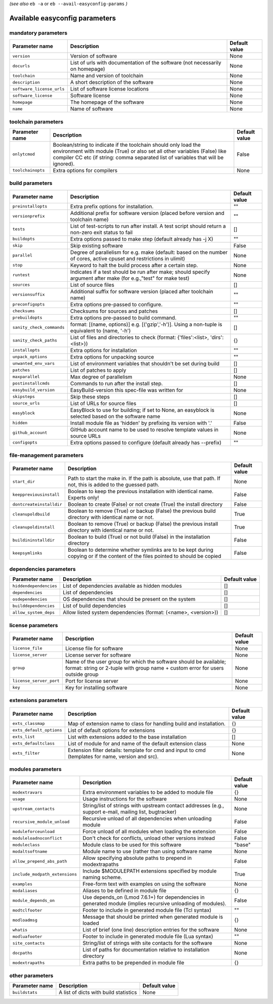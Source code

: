 .. _vsd_avail_easyconfig_params:

.. _easyconfig_params:

*(see also* ``eb -a`` or ``eb --avail-easyconfig-params`` *)*

Available easyconfig parameters
===============================

mandatory parameters
--------------------

=========================    =============================================================================    =================
**Parameter name**           **Description**                                                                  **Default value**
=========================    =============================================================================    =================
``version``                  Version of software                                                              None             
``docurls``                  List of urls with documentation of the software (not necessarily on homepage)    None             
``toolchain``                Name and version of toolchain                                                    None             
``description``              A short description of the software                                              None             
``software_license_urls``    List of software license locations                                               None             
``software_license``         Software license                                                                 None             
``homepage``                 The homepage of the software                                                     None             
``name``                     Name of software                                                                 None             
=========================    =============================================================================    =================


toolchain parameters
--------------------

==================    =================================================================================================================================================================================================================================    =================
**Parameter name**    **Description**                                                                                                                                                                                                                      **Default value**
==================    =================================================================================================================================================================================================================================    =================
``onlytcmod``         Boolean/string to indicate if the toolchain should only load the environment with module (True) or also set all other variables (False) like compiler CC etc (if string: comma separated list of variables that will be ignored).    False            
``toolchainopts``     Extra options for compilers                                                                                                                                                                                                          None             
==================    =================================================================================================================================================================================================================================    =================


build parameters
----------------

=========================    =====================================================================================================================    =================
**Parameter name**           **Description**                                                                                                          **Default value**
=========================    =====================================================================================================================    =================
``preinstallopts``           Extra prefix options for installation.                                                                                   ""               
``versionprefix``            Additional prefix for software version (placed before version and toolchain name)                                        ""               
``tests``                    List of test-scripts to run after install. A test script should return a non-zero exit status to fail                    []               
``buildopts``                Extra options passed to make step (default already has -j X)                                                             ""               
``skip``                     Skip existing software                                                                                                   False            
``parallel``                 Degree of parallelism for e.g. make (default: based on the number of cores, active cpuset and restrictions in ulimit)    None             
``stop``                     Keyword to halt the build process after a certain step.                                                                  None             
``runtest``                  Indicates if a test should be run after make; should specify argument after make (for e.g.,"test" for make test)         None             
``sources``                  List of source files                                                                                                     []               
``versionsuffix``            Additional suffix for software version (placed after toolchain name)                                                     ""               
``preconfigopts``            Extra options pre-passed to configure.                                                                                   ""               
``checksums``                Checksums for sources and patches                                                                                        []               
``prebuildopts``             Extra options pre-passed to build command.                                                                               ""               
``sanity_check_commands``    format: [(name, options)] e.g. [('gzip','-h')]. Using a non-tuple is equivalent to (name, '-h')                          []               
``sanity_check_paths``       List of files and directories to check (format: {'files':<list>, 'dirs':<list>})                                         {}               
``installopts``              Extra options for installation                                                                                           ""               
``unpack_options``           Extra options for unpacking source                                                                                       ""               
``unwanted_env_vars``        List of environment variables that shouldn't be set during build                                                         []               
``patches``                  List of patches to apply                                                                                                 []               
``maxparallel``              Max degree of parallelism                                                                                                None             
``postinstallcmds``          Commands to run after the install step.                                                                                  []               
``easybuild_version``        EasyBuild-version this spec-file was written for                                                                         None             
``skipsteps``                Skip these steps                                                                                                         []               
``source_urls``              List of URLs for source files                                                                                            []               
``easyblock``                EasyBlock to use for building; if set to None, an easyblock is selected based on the software name                       None             
``hidden``                   Install module file as 'hidden' by prefixing its version with '.'                                                        False            
``github_account``           GitHub account name to be used to resolve template values in source URLs                                                 None             
``configopts``               Extra options passed to configure (default already has --prefix)                                                         ""               
=========================    =====================================================================================================================    =================


file-management parameters
--------------------------

========================    ==============================================================================================================================    =================
**Parameter name**          **Description**                                                                                                                   **Default value**
========================    ==============================================================================================================================    =================
``start_dir``               Path to start the make in. If the path is absolute, use that path. If not, this is added to the guessed path.                     None             
``keeppreviousinstall``     Boolean to keep the previous installation with identical name. Experts only!                                                      False            
``dontcreateinstalldir``    Boolean to create (False) or not create (True) the install directory                                                              False            
``cleanupoldbuild``         Boolean to remove (True) or backup (False) the previous build directory with identical name or not.                               True             
``cleanupoldinstall``       Boolean to remove (True) or backup (False) the previous install directory with identical name or not.                             True             
``buildininstalldir``       Boolean to build (True) or not build (False) in the installation directory                                                        False            
``keepsymlinks``            Boolean to determine whether symlinks are to be kept during copying or if the content of the files pointed to should be copied    False            
========================    ==============================================================================================================================    =================


dependencies parameters
-----------------------

======================    ==============================================================    =================
**Parameter name**        **Description**                                                   **Default value**
======================    ==============================================================    =================
``hiddendependencies``    List of dependencies available as hidden modules                  []               
``dependencies``          List of dependencies                                              []               
``osdependencies``        OS dependencies that should be present on the system              []               
``builddependencies``     List of build dependencies                                        []               
``allow_system_deps``     Allow listed system dependencies (format: (<name>, <version>))    []               
======================    ==============================================================    =================


license parameters
------------------

=======================    ===================================================================================================================================================    =================
**Parameter name**         **Description**                                                                                                                                        **Default value**
=======================    ===================================================================================================================================================    =================
``license_file``           License file for software                                                                                                                              None             
``license_server``         License server for software                                                                                                                            None             
``group``                  Name of the user group for which the software should be available; format: string or 2-tuple with group name + custom error for users outside group    None             
``license_server_port``    Port for license server                                                                                                                                None             
``key``                    Key for installing software                                                                                                                            None             
=======================    ===================================================================================================================================================    =================


extensions parameters
---------------------

========================    ==================================================================================================    =================
**Parameter name**          **Description**                                                                                       **Default value**
========================    ==================================================================================================    =================
``exts_classmap``           Map of extension name to class for handling build and installation.                                   {}               
``exts_default_options``    List of default options for extensions                                                                {}               
``exts_list``               List with extensions added to the base installation                                                   []               
``exts_defaultclass``       List of module for and name of the default extension class                                            None             
``exts_filter``             Extension filter details: template for cmd and input to cmd (templates for name, version and src).    None             
========================    ==================================================================================================    =================


modules parameters
------------------

==============================    ===========================================================================================================    =================
**Parameter name**                **Description**                                                                                                **Default value**
==============================    ===========================================================================================================    =================
``modextravars``                  Extra environment variables to be added to module file                                                         {}               
``usage``                         Usage instructions for the software                                                                            None             
``upstream_contacts``             String/list of strings with upstream contact addresses (e.g., support e-mail, mailing list, bugtracker)        None             
``recursive_module_unload``       Recursive unload of all dependencies when unloading module                                                     False            
``moduleforceunload``             Force unload of all modules when loading the extension                                                         False            
``moduleloadnoconflict``          Don't check for conflicts, unload other versions instead                                                       False            
``moduleclass``                   Module class to be used for this software                                                                      "base"           
``modaltsoftname``                Module name to use (rather than using software name                                                            None             
``allow_prepend_abs_path``        Allow specifying absolute paths to prepend in modextrapaths                                                    False            
``include_modpath_extensions``    Include $MODULEPATH extensions specified by module naming scheme.                                              True             
``examples``                      Free-form text with examples on using the software                                                             None             
``modaliases``                    Aliases to be defined in module file                                                                           {}               
``module_depends_on``             Use depends_on (Lmod 7.6.1+) for dependencies in generated module (implies recursive unloading of modules).    False            
``modtclfooter``                  Footer to include in generated module file (Tcl syntax)                                                        ""               
``modloadmsg``                    Message that should be printed when generated module is loaded                                                 {}               
``whatis``                        List of brief (one line) description entries for the software                                                  None             
``modluafooter``                  Footer to include in generated module file (Lua syntax)                                                        ""               
``site_contacts``                 String/list of strings with site contacts for the software                                                     None             
``docpaths``                      List of paths for documentation relative to installation directory                                             None             
``modextrapaths``                 Extra paths to be prepended in module file                                                                     {}               
==============================    ===========================================================================================================    =================


other parameters
----------------

==================    =====================================    =================
**Parameter name**    **Description**                          **Default value**
==================    =====================================    =================
``buildstats``        A list of dicts with build statistics    None             
==================    =====================================    =================


